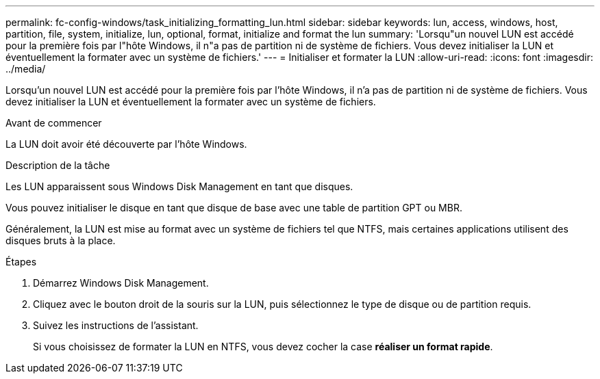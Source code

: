 ---
permalink: fc-config-windows/task_initializing_formatting_lun.html 
sidebar: sidebar 
keywords: lun, access, windows, host, partition, file, system, initialize, lun, optional, format, initialize and format the lun 
summary: 'Lorsqu"un nouvel LUN est accédé pour la première fois par l"hôte Windows, il n"a pas de partition ni de système de fichiers. Vous devez initialiser la LUN et éventuellement la formater avec un système de fichiers.' 
---
= Initialiser et formater la LUN
:allow-uri-read: 
:icons: font
:imagesdir: ../media/


[role="lead"]
Lorsqu'un nouvel LUN est accédé pour la première fois par l'hôte Windows, il n'a pas de partition ni de système de fichiers. Vous devez initialiser la LUN et éventuellement la formater avec un système de fichiers.

.Avant de commencer
La LUN doit avoir été découverte par l'hôte Windows.

.Description de la tâche
Les LUN apparaissent sous Windows Disk Management en tant que disques.

Vous pouvez initialiser le disque en tant que disque de base avec une table de partition GPT ou MBR.

Généralement, la LUN est mise au format avec un système de fichiers tel que NTFS, mais certaines applications utilisent des disques bruts à la place.

.Étapes
. Démarrez Windows Disk Management.
. Cliquez avec le bouton droit de la souris sur la LUN, puis sélectionnez le type de disque ou de partition requis.
. Suivez les instructions de l'assistant.
+
Si vous choisissez de formater la LUN en NTFS, vous devez cocher la case *réaliser un format rapide*.


